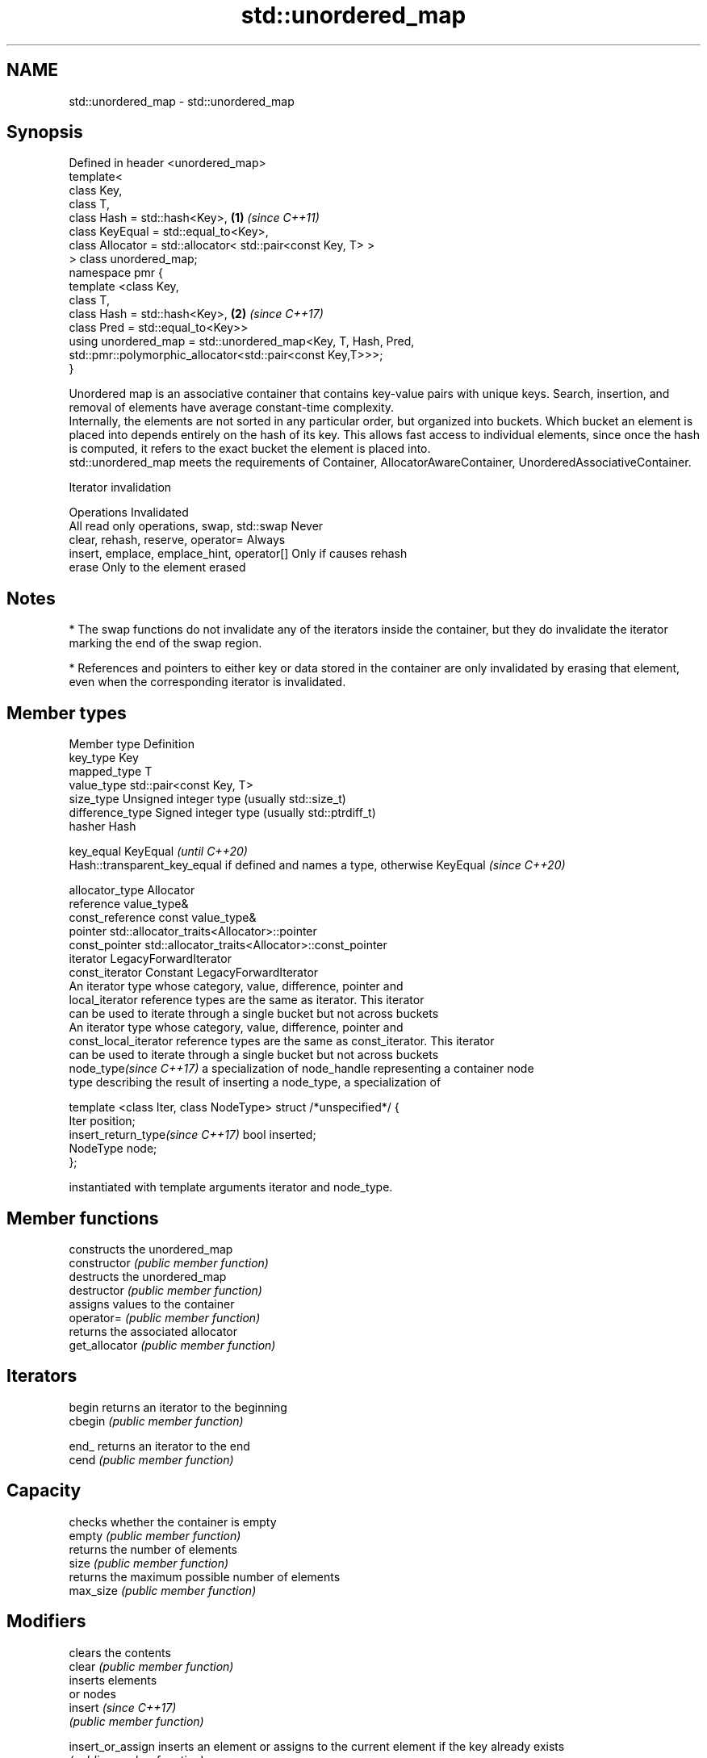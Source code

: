 .TH std::unordered_map 3 "2020.03.24" "http://cppreference.com" "C++ Standard Libary"
.SH NAME
std::unordered_map \- std::unordered_map

.SH Synopsis

  Defined in header <unordered_map>
  template<
  class Key,
  class T,
  class Hash = std::hash<Key>,                                 \fB(1)\fP \fI(since C++11)\fP
  class KeyEqual = std::equal_to<Key>,
  class Allocator = std::allocator< std::pair<const Key, T> >
  > class unordered_map;
  namespace pmr {
  template <class Key,
  class T,
  class Hash = std::hash<Key>,                                 \fB(2)\fP \fI(since C++17)\fP
  class Pred = std::equal_to<Key>>
  using unordered_map = std::unordered_map<Key, T, Hash, Pred,
  std::pmr::polymorphic_allocator<std::pair<const Key,T>>>;
  }

  Unordered map is an associative container that contains key-value pairs with unique keys. Search, insertion, and removal of elements have average constant-time complexity.
  Internally, the elements are not sorted in any particular order, but organized into buckets. Which bucket an element is placed into depends entirely on the hash of its key. This allows fast access to individual elements, since once the hash is computed, it refers to the exact bucket the element is placed into.
  std::unordered_map meets the requirements of Container, AllocatorAwareContainer, UnorderedAssociativeContainer.

  Iterator invalidation


  Operations                                Invalidated
  All read only operations, swap, std::swap Never
  clear, rehash, reserve, operator=         Always
  insert, emplace, emplace_hint, operator[] Only if causes rehash
  erase                                     Only to the element erased


.SH Notes


  * The swap functions do not invalidate any of the iterators inside the container, but they do invalidate the iterator marking the end of the swap region.


  * References and pointers to either key or data stored in the container are only invalidated by erasing that element, even when the corresponding iterator is invalidated.


.SH Member types


  Member type                     Definition
  key_type                        Key
  mapped_type                     T
  value_type                      std::pair<const Key, T>
  size_type                       Unsigned integer type (usually std::size_t)
  difference_type                 Signed integer type (usually std::ptrdiff_t)
  hasher                          Hash

  key_equal                       KeyEqual                                                                    \fI(until C++20)\fP
                                  Hash::transparent_key_equal if defined and names a type, otherwise KeyEqual \fI(since C++20)\fP

  allocator_type                  Allocator
  reference                       value_type&
  const_reference                 const value_type&
  pointer                         std::allocator_traits<Allocator>::pointer
  const_pointer                   std::allocator_traits<Allocator>::const_pointer
  iterator                        LegacyForwardIterator
  const_iterator                  Constant LegacyForwardIterator
                                  An iterator type whose category, value, difference, pointer and
  local_iterator                  reference types are the same as iterator. This iterator
                                  can be used to iterate through a single bucket but not across buckets
                                  An iterator type whose category, value, difference, pointer and
  const_local_iterator            reference types are the same as const_iterator. This iterator
                                  can be used to iterate through a single bucket but not across buckets
  node_type\fI(since C++17)\fP          a specialization of node_handle representing a container node
                                  type describing the result of inserting a node_type, a specialization of

                                    template <class Iter, class NodeType> struct /*unspecified*/ {
                                        Iter     position;
  insert_return_type\fI(since C++17)\fP       bool     inserted;
                                        NodeType node;
                                    };

                                  instantiated with template arguments iterator and node_type.


.SH Member functions


                    constructs the unordered_map
  constructor       \fI(public member function)\fP
                    destructs the unordered_map
  destructor        \fI(public member function)\fP
                    assigns values to the container
  operator=         \fI(public member function)\fP
                    returns the associated allocator
  get_allocator     \fI(public member function)\fP

.SH Iterators


  begin             returns an iterator to the beginning
  cbegin            \fI(public member function)\fP



  end_              returns an iterator to the end
  cend              \fI(public member function)\fP



.SH Capacity

                    checks whether the container is empty
  empty             \fI(public member function)\fP
                    returns the number of elements
  size              \fI(public member function)\fP
                    returns the maximum possible number of elements
  max_size          \fI(public member function)\fP

.SH Modifiers

                    clears the contents
  clear             \fI(public member function)\fP
                    inserts elements
                    or nodes
  insert            \fI(since C++17)\fP
                    \fI(public member function)\fP

  insert_or_assign  inserts an element or assigns to the current element if the key already exists
                    \fI(public member function)\fP
  \fI(C++17)\fP
                    constructs element in-place
  emplace           \fI(public member function)\fP
                    constructs elements in-place using a hint
  emplace_hint      \fI(public member function)\fP

  try_emplace       inserts in-place if the key does not exist, does nothing if the key exists
                    \fI(public member function)\fP
  \fI(C++17)\fP
                    erases elements
  erase             \fI(public member function)\fP
                    swaps the contents
  swap              \fI(public member function)\fP

  extract           extracts nodes from the container
                    \fI(public member function)\fP
  \fI(C++17)\fP

  merge             splices nodes from another container
                    \fI(public member function)\fP
  \fI(C++17)\fP

.SH Lookup

                    access specified element with bounds checking
  at                \fI(public member function)\fP
                    access or insert specified element
  operator[]        \fI(public member function)\fP
                    returns the number of elements matching specific key
  count             \fI(public member function)\fP
                    finds element with specific key
  find              \fI(public member function)\fP

  contains          checks if the container contains element with specific key
                    \fI(public member function)\fP
  (C++20)
                    returns range of elements matching a specific key
  equal_range       \fI(public member function)\fP

.SH Bucket interface

                    returns an iterator to the beginning of the specified bucket
  begin(size_type)  \fI(public member function)\fP
  cbegin(size_type)
                    returns an iterator to the end of the specified bucket
  end(size_type)    \fI(public member function)\fP
  cend(size_type)
                    returns the number of buckets
  bucket_count      \fI(public member function)\fP
                    returns the maximum number of buckets
  max_bucket_count  \fI(public member function)\fP
                    returns the number of elements in specific bucket
  bucket_size       \fI(public member function)\fP
                    returns the bucket for specific key
  bucket            \fI(public member function)\fP

.SH Hash policy

                    returns average number of elements per bucket
  load_factor       \fI(public member function)\fP
                    manages maximum average number of elements per bucket
  max_load_factor   \fI(public member function)\fP
                    reserves at least the specified number of buckets.
  rehash            This regenerates the hash table.
                    \fI(public member function)\fP
                    reserves space for at least the specified number of elements.
  reserve           This regenerates the hash table.
                    \fI(public member function)\fP

.SH Observers

                    returns function used to hash the keys
  hash_function     \fI(public member function)\fP
                    returns the function used to compare keys for equality
  key_eq            \fI(public member function)\fP


.SH Non-member functions


                                compares the values in the unordered_map
  operator==                    \fI(function template)\fP
  operator!=

  std::swap(std::unordered_map) specializes the std::swap algorithm
                                \fI(function template)\fP
  \fI(C++11)\fP

  erase_if(std::unordered_map)  Erases all elements satisfying specific criteria
                                \fI(function template)\fP
  (C++20)


  Deduction_guides\fI(since C++17)\fP


.SH Example

  
// Run this code

    #include <iostream>
    #include <string>
    #include <unordered_map>

    int main()
    {
        // Create an unordered_map of three strings (that map to strings)
        std::unordered_map<std::string, std::string> u = {
            {"RED","#FF0000"},
            {"GREEN","#00FF00"},
            {"BLUE","#0000FF"}
        };

        // Iterate and print keys and values of unordered_map
        for( const auto& n : u ) {
            std::cout << "Key:[" << n.first << "] Value:[" << n.second << "]\\n";
        }

        // Add two new entries to the unordered_map
        u["BLACK"] = "#000000";
        u["WHITE"] = "#FFFFFF";

        // Output values by key
        std::cout << "The HEX of color RED is:[" << u["RED"] << "]\\n";
        std::cout << "The HEX of color BLACK is:[" << u["BLACK"] << "]\\n";

        return 0;
    }

.SH Output:

    Key:[RED] Value:[#FF0000]
    Key:[BLUE] Value:[#0000FF]
    Key:[GREEN] Value:[#00FF00]
    The HEX of color RED is:[#FF0000]
    The HEX of color BLACK is:[#000000]




